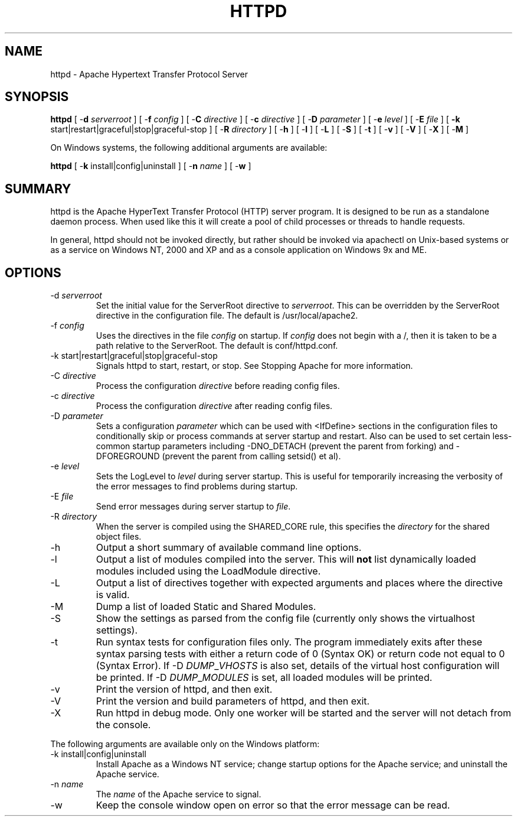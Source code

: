.\" XXXXXXXXXXXXXXXXXXXXXXXXXXXXXXXXXXXXXXX
.\" DO NOT EDIT! Generated from XML source.
.\" XXXXXXXXXXXXXXXXXXXXXXXXXXXXXXXXXXXXXXX
.de Sh \" Subsection
.br
.if t .Sp
.ne 5
.PP
\fB\\$1\fR
.PP
..
.de Sp \" Vertical space (when we can't use .PP)
.if t .sp .5v
.if n .sp
..
.de Ip \" List item
.br
.ie \\n(.$>=3 .ne \\$3
.el .ne 3
.IP "\\$1" \\$2
..
.TH "HTTPD" 8 "2007-08-01" "Apache HTTP Server" "httpd"

.SH NAME
httpd \- Apache Hypertext Transfer Protocol Server

.SH "SYNOPSIS"
 
.PP
\fBhttpd\fR [ -\fBd\fR \fIserverroot\fR ] [ -\fBf\fR \fIconfig\fR ] [ -\fBC\fR \fIdirective\fR ] [ -\fBc\fR \fIdirective\fR ] [ -\fBD\fR \fIparameter\fR ] [ -\fBe\fR \fIlevel\fR ] [ -\fBE\fR \fIfile\fR ] [ \fB-k\fR start|restart|graceful|stop|graceful-stop ] [ -\fBR\fR \fIdirectory\fR ] [ -\fBh\fR ] [ -\fBl\fR ] [ -\fBL\fR ] [ -\fBS\fR ] [ -\fBt\fR ] [ -\fBv\fR ] [ -\fBV\fR ] [ -\fBX\fR ] [ -\fBM\fR ]
 
.PP
On Windows systems, the following additional arguments are available:
 
.PP
\fBhttpd\fR [ -\fBk\fR install|config|uninstall ] [ -\fBn\fR \fIname\fR ] [ -\fBw\fR ]
 

.SH "SUMMARY"
 
.PP
httpd is the Apache HyperText Transfer Protocol (HTTP) server program\&. It is designed to be run as a standalone daemon process\&. When used like this it will create a pool of child processes or threads to handle requests\&.
 
.PP
In general, httpd should not be invoked directly, but rather should be invoked via apachectl on Unix-based systems or as a service on Windows NT, 2000 and XP and as a console application on Windows 9x and ME\&.
 

.SH "OPTIONS"
 
 
.TP
-d \fIserverroot\fR
Set the initial value for the ServerRoot directive to \fIserverroot\fR\&. This can be overridden by the ServerRoot directive in the configuration file\&. The default is /usr/local/apache2\&.  
.TP
-f \fIconfig\fR
Uses the directives in the file \fIconfig\fR on startup\&. If \fIconfig\fR does not begin with a /, then it is taken to be a path relative to the ServerRoot\&. The default is conf/httpd\&.conf\&.  
.TP
-k start|restart|graceful|stop|graceful-stop
Signals httpd to start, restart, or stop\&. See Stopping Apache for more information\&.  
.TP
-C \fIdirective\fR
Process the configuration \fIdirective\fR before reading config files\&.  
.TP
-c \fIdirective\fR
Process the configuration \fIdirective\fR after reading config files\&.  
.TP
-D \fIparameter\fR
Sets a configuration \fIparameter \fRwhich can be used with <IfDefine> sections in the configuration files to conditionally skip or process commands at server startup and restart\&. Also can be used to set certain less-common startup parameters including -DNO_DETACH (prevent the parent from forking) and -DFOREGROUND (prevent the parent from calling setsid() et al)\&.  
.TP
-e \fIlevel\fR
Sets the LogLevel to \fIlevel\fR during server startup\&. This is useful for temporarily increasing the verbosity of the error messages to find problems during startup\&.  
.TP
-E \fIfile\fR
Send error messages during server startup to \fIfile\fR\&.  
.TP
-R \fIdirectory\fR
When the server is compiled using the SHARED_CORE rule, this specifies the \fIdirectory\fR for the shared object files\&.  
.TP
-h
Output a short summary of available command line options\&.  
.TP
-l
Output a list of modules compiled into the server\&. This will \fBnot\fR list dynamically loaded modules included using the LoadModule directive\&.  
.TP
-L
Output a list of directives together with expected arguments and places where the directive is valid\&.  
.TP
-M
Dump a list of loaded Static and Shared Modules\&.  
.TP
-S
Show the settings as parsed from the config file (currently only shows the virtualhost settings)\&.  
.TP
-t
Run syntax tests for configuration files only\&. The program immediately exits after these syntax parsing tests with either a return code of 0 (Syntax OK) or return code not equal to 0 (Syntax Error)\&. If -D \fIDUMP\fR_\fIVHOSTS \fRis also set, details of the virtual host configuration will be printed\&. If -D \fIDUMP\fR_\fIMODULES \fR is set, all loaded modules will be printed\&.  
.TP
-v
Print the version of httpd, and then exit\&.  
.TP
-V
Print the version and build parameters of httpd, and then exit\&.  
.TP
-X
Run httpd in debug mode\&. Only one worker will be started and the server will not detach from the console\&.  
 
.PP
The following arguments are available only on the Windows platform:
 
 
.TP
-k install|config|uninstall
Install Apache as a Windows NT service; change startup options for the Apache service; and uninstall the Apache service\&.  
.TP
-n \fIname\fR
The \fIname\fR of the Apache service to signal\&.  
.TP
-w
Keep the console window open on error so that the error message can be read\&.  
 
